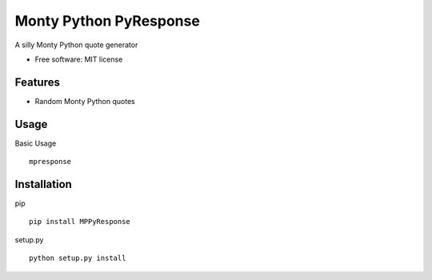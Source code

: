===============================
Monty Python PyResponse
===============================

.. image:: https://pypip.in/d/MPPyResponse/badge.png
        :target: https://pypi.python.org/pypi/MPPyResponse


A silly Monty Python quote generator

* Free software: MIT license

Features
--------

* Random Monty Python quotes

Usage
--------

Basic Usage ::

    mpresponse

Installation
--------

pip ::

    pip install MPPyResponse

setup.py ::

    python setup.py install
